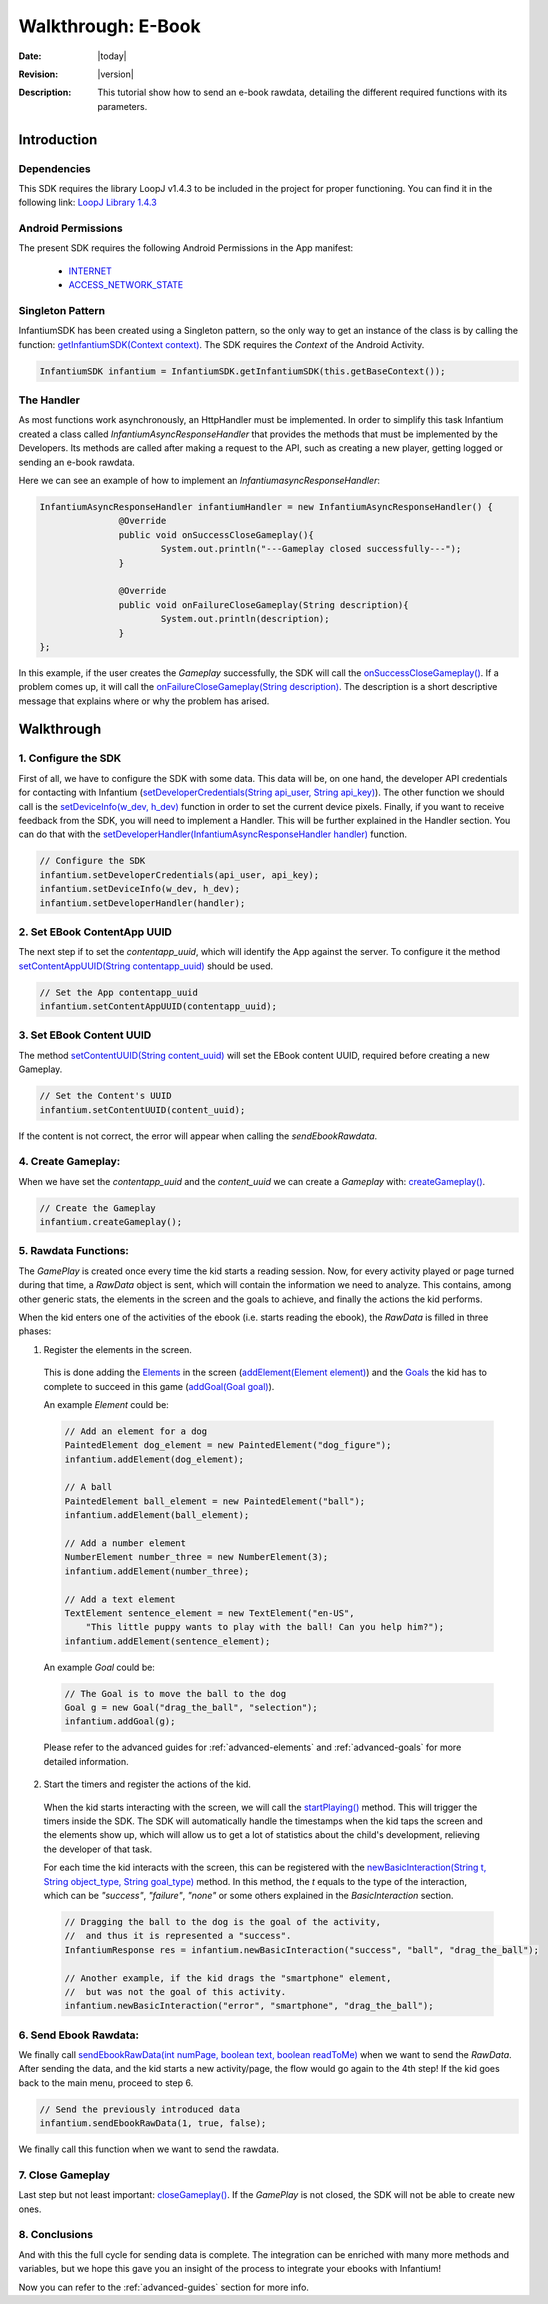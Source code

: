 .. _walkthroughs-ebook:

=====================================================
 Walkthrough: E-Book
=====================================================

:Date: |today|
:Revision: |version|
:Description: This tutorial show how to send an e-book rawdata, detailing the different required functions with its parameters.

Introduction
===========================

Dependencies
---------------------------

This SDK requires the library LoopJ v1.4.3 to be included in the project for proper functioning. You can find it in
the following link: `LoopJ Library 1.4.3`_

Android Permissions
---------------------------

The present SDK requires the following Android Permissions in the App manifest:

 - `INTERNET`_
 - `ACCESS_NETWORK_STATE`_

Singleton Pattern
---------------------------

InfantiumSDK has been created using a Singleton pattern, so the only way to get an instance of the class is by
calling the function: `getInfantiumSDK(Context context)`_. The SDK requires the *Context* of the Android Activity.

.. code-block:: java

 InfantiumSDK infantium = InfantiumSDK.getInfantiumSDK(this.getBaseContext());


The Handler
---------------------------

As most functions work asynchronously, an HttpHandler must be implemented. In order to simplify this task Infantium
created a class called *InfantiumAsyncResponseHandler* that provides the methods that must be implemented by the
Developers. Its methods are called after making a request to the API, such as creating a new player, getting logged
or sending an e-book rawdata.

Here we can see an example of how to implement an *InfantiumasyncResponseHandler*:

.. code-block:: java

 InfantiumAsyncResponseHandler infantiumHandler = new InfantiumAsyncResponseHandler() {
		@Override
		public void onSuccessCloseGameplay(){
			System.out.println("---Gameplay closed successfully---");
		}

		@Override
		public void onFailureCloseGameplay(String description){
			System.out.println(description);
		}
 };

In this example, if the user creates the *Gameplay* successfully, the SDK will call the `onSuccessCloseGameplay()`_.
If a problem comes up, it will call the `onFailureCloseGameplay(String description)`_. The description is a short
descriptive message that explains where or why the problem has arised.

Walkthrough
=====================

1. Configure the SDK
----------------------------------------

First of all, we have to configure the SDK with some data. This data will be, on one hand, the developer API
credentials for contacting with Infantium (`setDeveloperCredentials(String api_user, String api_key)`_). The other
function we should call is the `setDeviceInfo(w_dev, h_dev)`_ function in order to set the current device pixels.
Finally, if you want to receive feedback from the SDK, you will need to implement a Handler. This will be further
explained in the Handler section. You can do that with the `setDeveloperHandler(InfantiumAsyncResponseHandler handler)`_
function.

.. code-block:: java

   // Configure the SDK
   infantium.setDeveloperCredentials(api_user, api_key);
   infantium.setDeviceInfo(w_dev, h_dev);
   infantium.setDeveloperHandler(handler);


2. Set EBook ContentApp UUID
---------------------------------------------

The next step if to set the *contentapp_uuid*, which will identify the App against the server. To configure it the
method `setContentAppUUID(String contentapp_uuid)`_ should be used.

.. code-block:: java

   // Set the App contentapp_uuid
   infantium.setContentAppUUID(contentapp_uuid);

3. Set EBook Content UUID
---------------------------------------------

The method `setContentUUID(String content_uuid)`_ will set the EBook content UUID, required before creating a new
Gameplay.

.. code-block:: java

   // Set the Content's UUID
   infantium.setContentUUID(content_uuid);

If the content is not correct, the error will appear when calling the *sendEbookRawdata*.

4. Create Gameplay:
----------------------------------------------

When we have set the *contentapp_uuid* and the *content_uuid* we can create a *Gameplay* with: `createGameplay()`_.

.. code-block:: java

   // Create the Gameplay
   infantium.createGameplay();

5. Rawdata Functions:
-------------------------------------

The *GamePlay* is created once every time the kid starts a reading session. Now, for every activity played or page
turned during that time, a *RawData* object is sent, which will contain the information we need to analyze. This contains,
among other generic stats, the elements in the screen and the goals to achieve, and finally the actions the kid performs.

When the kid enters one of the activities of the ebook (i.e. starts reading the ebook), the *RawData* is filled in three
phases:

1. Register the elements in the screen.

 This is done adding the `Elements`_ in the screen (`addElement(Element element)`_) and the `Goals`_ the kid has to
 complete to succeed in this game (`addGoal(Goal goal)`_).

 An example *Element* could be:

 .. code-block:: java

    // Add an element for a dog
    PaintedElement dog_element = new PaintedElement("dog_figure");
    infantium.addElement(dog_element);

    // A ball
    PaintedElement ball_element = new PaintedElement("ball");
    infantium.addElement(ball_element);

    // Add a number element
    NumberElement number_three = new NumberElement(3);
    infantium.addElement(number_three);

    // Add a text element
    TextElement sentence_element = new TextElement("en-US",
        "This little puppy wants to play with the ball! Can you help him?");
    infantium.addElement(sentence_element);

 An example *Goal* could be:

 .. code-block:: java

    // The Goal is to move the ball to the dog
    Goal g = new Goal("drag_the_ball", "selection");
    infantium.addGoal(g);

 Please refer to the advanced guides for :ref:`advanced-elements` and :ref:`advanced-goals` for more detailed
 information.

2. Start the timers and register the actions of the kid.

 When the kid starts interacting with the screen, we will call the `startPlaying()`_ method. This will trigger the
 timers inside the SDK. The SDK will automatically handle the timestamps when the kid taps the screen and the elements
 show up, which will allow us to get a lot of statistics about the child's development, relieving the developer of
 that task.

 For each time the kid interacts with the screen, this can be registered with the
 `newBasicInteraction(String t, String object_type, String goal_type)`_ method.
 In this method, the *t* equals to the type of the interaction, which can be *"success"*, *"failure"*, *"none"* or some others
 explained in the *BasicInteraction* section.

 .. code-block:: java

    // Dragging the ball to the dog is the goal of the activity,
    //  and thus it is represented a "success".
    InfantiumResponse res = infantium.newBasicInteraction("success", "ball", "drag_the_ball");

    // Another example, if the kid drags the "smartphone" element,
    //  but was not the goal of this activity.
    infantium.newBasicInteraction("error", "smartphone", "drag_the_ball");

6. Send Ebook Rawdata:
------------------------------

We finally call `sendEbookRawData(int numPage, boolean text, boolean readToMe)`_ when we want to send the *RawData*.
After sending the data, and the kid starts a new activity/page, the flow would go again to the 4th step!
If the kid goes back to the main menu, proceed to step 6.

.. code-block:: java

    // Send the previously introduced data
    infantium.sendEbookRawData(1, true, false);

We finally call this function when we want to send the rawdata.

7. Close Gameplay
------------------------------

Last step but not least important: `closeGameplay()`_. If the *GamePlay* is not closed, the SDK will not be able to
create new ones.

8. Conclusions
---------------

And with this the full cycle for sending data is complete. The integration can be enriched with many more methods and
variables, but we hope this gave you an insight of the process to integrate your ebooks with Infantium!

Now you can refer to the :ref:`advanced-guides` section for more info.

.. _INTERNET: http://developer.android.com/reference/android/Manifest.permission.html#INTERNET
.. _ACCESS_NETWORK_STATE: http://developer.android.com/reference/android/Manifest.permission.html#ACCESS_NETWORK_STATE
.. _LoopJ Library 1.4.3: https://www.dropbox.com/s/sclmax88prirgk0/android-async-http-1.4.3.jar

.. _setDeviceInfo(w_dev, h_dev): ../_static/javadocs/com/infantium/android/sdk/InfantiumSDK.html#setDeviceInfo(int,%20int)
.. _onFailureCloseGameplay(String description): ../_static/javadocs/com/infantium/android/sdk/InfantiumAsyncResponseHandler.html#onFailureCloseGameplay(java.lang.String)
.. _onSuccessCloseGameplay(): ../_static/javadocs/com/infantium/android/sdk/InfantiumAsyncResponseHandler.html#onSuccessCloseGameplay()
.. _getInfantiumSDK(Context context): ../_static/javadocs/com/infantium/android/sdk/InfantiumSDK.html#getInfantiumSDK(android.content.Context)
.. _setDeveloperCredentials(String api_user, String api_key): ../_static/javadocs/com/infantium/android/sdk/InfantiumSDK.html#setDeveloperCredentials(java.lang.String,%20java.lang.String)
.. _setDeveloperHandler(InfantiumAsyncResponseHandler handler): ../_static/javadocs/com/infantium/android/sdk/InfantiumSDK.html#setDeveloperHandler(com.infantium.android.sdk.InfantiumAsyncResponseHandler)
.. _setContentAppUUID(String contentapp_uuid): ../_static/javadocs/com/infantium/android/sdk/InfantiumSDK.html#setContentAppUUID(java.lang.String)
.. _setContentUUID(String content_uuid): ../_static/javadocs/com/infantium/android/sdk/InfantiumSDK.html#setContentUUID(java.lang.String)
.. _createGameplay(): ../_static/javadocs/com/infantium/android/sdk/InfantiumSDK.html#createGameplay()
.. _startPlaying(): ../_static/javadocs/com/infantium/android/sdk/InfantiumSDK.html#startPlaying()

.. _Elements: ../_static/javadocs/com/infantium/android/sdk/Element.html
.. _Goals: ../_static/javadocs/com/infantium/android/sdk/Goal.html

.. _addElement(Element element): ../_static/javadocs/com/infantium/android/sdk/InfantiumSDK.html#addElement(com.infantium.android.sdk.Element)
.. _addElements(List<Element> elements): ../_static/javadocs/com/infantium/android/sdk/InfantiumSDK.html#addElements(java.util.List)
.. _addGoal(Goal goal): ../_static/javadocs/com/infantium/android/sdk/InfantiumSDK.html#addGoal(com.infantium.android.sdk.Goal)

.. _addDynamicField(DynamicField d_field): ../_static/javadocs/com/infantium/android/sdk/InfantiumSDK.html#addDynamicField(com.infantium.android.sdk.DynamicField)
.. _addDynamicFields(List<DynamicField> d_fields): ../_static/javadocs/com/infantium/android/sdk/InfantiumSDK.html#addDynamicFields(java.util.List)

.. _newBasicInteraction(String t, String object_type, String goal_type): ../_static/javadocs/com/infantium/android/sdk/InfantiumSDK.html#newBasicInteraction(java.lang.String,%20java.lang.String,%20java.lang.String)

.. _sendEbookRawData(int numPage, boolean text, boolean readToMe): ../_static/javadocs/com/infantium/android/sdk/InfantiumSDK.html#sendEbookRawData(int,%20boolean,%20boolean)
.. _closeGameplay(): ../_static/javadocs/com/infantium/android/sdk/InfantiumSDK.html#closeGameplay()

